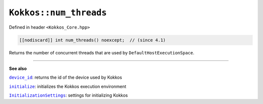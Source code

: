 ``Kokkos::num_threads``
=======================

.. role:: cppkokkos(code)
    :language: cppkokkos

Defined in header ``<Kokkos_Core.hpp>``

.. code-block:: cpp

    [[nodiscard]] int num_threads() noexcept;  // (since 4.1)

Returns the number of concurrent threads that are used by ``DefaultHostExecutionSpace``.

----

**See also**

.. _device_id : device_id.html

.. |device_id| replace:: ``device_id``

.. _initialize: ../initialize_finalize/initialize.html

.. |initialize| replace:: ``initialize``

.. _InitializationSettings: ../initialize_finalize/InitializationSettings.html

.. |InitializationSettings| replace:: ``InitializationSettings``

|device_id|_: returns the id of the device used by Kokkos

|initialize|_: initializes the Kokkos execution environment

|InitializationSettings|_: settings for initializing Kokkos
